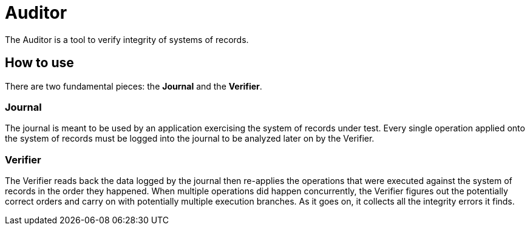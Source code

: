 = Auditor

The Auditor is a tool to verify integrity of systems of records.

== How to use

There are two fundamental pieces: the *Journal* and the *Verifier*.

=== Journal

The journal is meant to be used by an application exercising the system of records under test.
Every single operation applied onto the system of records must be logged into the journal to
be analyzed later on by the Verifier.

=== Verifier

The Verifier reads back the data logged by the journal then re-applies the operations that were
executed against the system of records in the order they happened. When multiple operations did happen
concurrently, the Verifier figures out the potentially correct orders and carry on with potentially
multiple execution branches. As it goes on, it collects all the integrity errors it finds.
